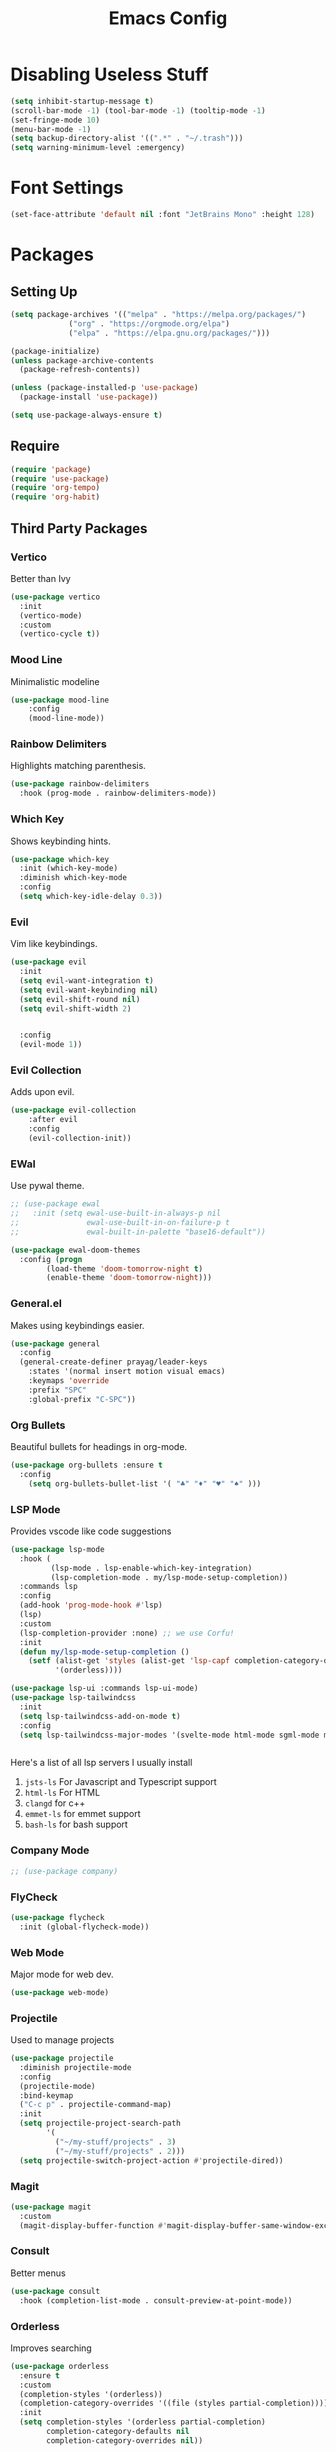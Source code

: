 #+TITLE: Emacs Config
#+PROPERTY: header-args :tangle ~/.emacs.d/init.el

* Disabling Useless Stuff
#+begin_src emacs-lisp
(setq inhibit-startup-message t)
(scroll-bar-mode -1) (tool-bar-mode -1) (tooltip-mode -1)
(set-fringe-mode 10)
(menu-bar-mode -1)
(setq backup-directory-alist '((".*" . "~/.trash")))
(setq warning-minimum-level :emergency)
#+end_src

#+RESULTS:
: :emergency

* Font Settings
#+begin_src emacs-lisp
(set-face-attribute 'default nil :font "JetBrains Mono" :height 128)
#+end_src

#+RESULTS:

* Packages
** Setting Up
#+begin_src emacs-lisp
(setq package-archives '(("melpa" . "https://melpa.org/packages/")
			 ("org" . "https://orgmode.org/elpa")
			 ("elpa" . "https://elpa.gnu.org/packages/")))

(package-initialize)
(unless package-archive-contents
  (package-refresh-contents))

(unless (package-installed-p 'use-package)
  (package-install 'use-package))

(setq use-package-always-ensure t)
#+end_src
** Require
#+begin_src emacs-lisp
(require 'package)
(require 'use-package)
(require 'org-tempo)
(require 'org-habit)
#+end_src

#+RESULTS:
: org-habit

** Third Party Packages
*** Vertico
Better than Ivy
#+begin_src emacs-lisp
(use-package vertico
  :init
  (vertico-mode)
  :custom
  (vertico-cycle t))
#+end_src

*** Mood Line
Minimalistic modeline
#+begin_src emacs-lisp
(use-package mood-line
    :config
    (mood-line-mode))
#+end_src

*** Rainbow Delimiters
Highlights matching parenthesis.
#+begin_src emacs-lisp
(use-package rainbow-delimiters
  :hook (prog-mode . rainbow-delimiters-mode))
#+end_src
*** Which Key
Shows keybinding hints.
#+begin_src emacs-lisp
(use-package which-key
  :init (which-key-mode)
  :diminish which-key-mode
  :config
  (setq which-key-idle-delay 0.3))
#+end_src
*** Evil
Vim like keybindings.
#+begin_src emacs-lisp
  (use-package evil
    :init
    (setq evil-want-integration t)
    (setq evil-want-keybinding nil)
    (setq evil-shift-round nil)
    (setq evil-shift-width 2)


    :config
    (evil-mode 1))
#+end_src

#+RESULTS:
: t

*** Evil Collection
Adds upon evil.
#+begin_src emacs-lisp
(use-package evil-collection
    :after evil
    :config
    (evil-collection-init))
#+end_src

#+RESULTS:
: t

*** EWal
Use pywal theme.
#+begin_src emacs-lisp
  ;; (use-package ewal
  ;;   :init (setq ewal-use-built-in-always-p nil
  ;;               ewal-use-built-in-on-failure-p t
  ;;               ewal-built-in-palette "base16-default"))

  (use-package ewal-doom-themes
    :config (progn
	      (load-theme 'doom-tomorrow-night t)
	      (enable-theme 'doom-tomorrow-night)))
#+end_src

#+RESULTS:
: t

*** General.el
Makes using keybindings easier.
#+begin_src emacs-lisp
  (use-package general
    :config
    (general-create-definer prayag/leader-keys
      :states '(normal insert motion visual emacs)
      :keymaps 'override
      :prefix "SPC"
      :global-prefix "C-SPC"))
#+end_src

#+RESULTS:
: t

*** Org Bullets
Beautiful bullets for headings in org-mode.
#+begin_src emacs-lisp
(use-package org-bullets :ensure t
  :config
    (setq org-bullets-bullet-list '( "♣" "♦" "♥" "♠" )))
#+end_src

#+RESULTS:
: t

*** LSP Mode
Provides vscode like code suggestions
#+begin_src emacs-lisp
(use-package lsp-mode
  :hook (
         (lsp-mode . lsp-enable-which-key-integration)
         (lsp-completion-mode . my/lsp-mode-setup-completion))
  :commands lsp
  :config
  (add-hook 'prog-mode-hook #'lsp)
  (lsp)
  :custom
  (lsp-completion-provider :none) ;; we use Corfu!
  :init
  (defun my/lsp-mode-setup-completion ()
    (setf (alist-get 'styles (alist-get 'lsp-capf completion-category-defaults))
          '(orderless))))

(use-package lsp-ui :commands lsp-ui-mode)
(use-package lsp-tailwindcss
  :init
  (setq lsp-tailwindcss-add-on-mode t)
  :config
  (setq lsp-tailwindcss-major-modes '(svelte-mode html-mode sgml-mode mhtml-mode web-mode css-mode rjsx-mode)))


#+end_src

#+RESULTS:
: t

Here's a list of all lsp servers I usually install
1. ~jsts-ls~ For Javascript and Typescript support
2. ~html-ls~ For HTML
3. ~clangd~ for c++
4. ~emmet-ls~ for emmet support
5. ~bash-ls~ for bash support

*** Company Mode
#+begin_src emacs-lisp
;; (use-package company)
#+end_src

#+RESULTS:
*** FlyCheck
#+begin_src emacs-lisp
(use-package flycheck
  :init (global-flycheck-mode))
#+end_src
*** Web Mode
Major mode for web dev.
#+begin_src emacs-lisp
(use-package web-mode)
#+end_src

#+RESULTS:
: t

*** Projectile
Used to manage projects
#+begin_src emacs-lisp
(use-package projectile
  :diminish projectile-mode
  :config
  (projectile-mode)
  :bind-keymap
  ("C-c p" . projectile-command-map)
  :init
  (setq projectile-project-search-path
        '(
          ("~/my-stuff/projects" . 3)
          ("~/my-stuff/projects" . 2)))
  (setq projectile-switch-project-action #'projectile-dired))
#+end_src
*** Magit
#+begin_src emacs-lisp
(use-package magit
  :custom
  (magit-display-buffer-function #'magit-display-buffer-same-window-except-diff-v1))
#+end_src

#+RESULTS:
: t
*** Consult
Better menus
#+begin_src emacs-lisp
(use-package consult
  :hook (completion-list-mode . consult-preview-at-point-mode))
#+end_src

#+RESULTS:
| consult-preview-at-point-mode |
*** Orderless
Improves searching
#+begin_src emacs-lisp
(use-package orderless
  :ensure t
  :custom
  (completion-styles '(orderless))
  (completion-category-overrides '((file (styles partial-completion))))
  :init
  (setq completion-styles '(orderless partial-completion)
        completion-category-defaults nil
        completion-category-overrides nil))
#+end_src

#+RESULTS:
*** Marginalia
Provides short descriptions.
#+begin_src emacs-lisp
(use-package marginalia
  :bind (:map minibuffer-local-map
         ("M-A" . marginalia-cycle))
  :init
  (marginalia-mode))
#+end_src

#+RESULTS:
: marginalia-cycle
*** Treemacs
#+begin_src emacs-lisp
(use-package treemacs
  :ensure t
  :defer t
  :init
  (with-eval-after-load 'winum
    (define-key winum-keymap (kbd "M-0") #'treemacs-select-window))
  :config
    (treemacs-follow-mode t)
    (treemacs-filewatch-mode t)
    (treemacs-fringe-indicator-mode 'always)
    (when treemacs-python-executable
      (treemacs-git-commit-diff-mode t))

    (pcase (cons (not (null (executable-find "git")))
                 (not (null treemacs-python-executable)))
      (`(t . t)
       (treemacs-git-mode 'deferred))
      (`(t . _)
       (treemacs-git-mode 'simple)))

    (treemacs-hide-gitignored-files-mode nil))

(use-package treemacs-evil
  :after (treemacs evil)
  :ensure t)

(use-package treemacs-projectile
  :after (treemacs projectile)
  :ensure t)

(use-package treemacs-icons-dired
  :hook (dired-mode . treemacs-icons-dired-enable-once)
  :ensure t)

(use-package lsp-treemacs
  :config
  (lsp-treemacs-sync-mode 1))

(use-package treemacs-magit
  :after (treemacs magit)
  :ensure t)

(use-package treemacs-all-the-icons
  :after treemacs
  :config
  (treemacs-load-theme "all-the-icons"))

(use-package treemacs-perspective
  :after treemacs perspective
  :config (treemacs-set-scope-type 'Perspectives))
#+end_src

#+RESULTS:
: t
*** VTerm
#+begin_src emacs-lisp
(use-package vterm)
#+end_src

#+RESULTS:
*** Corfu
For completions
#+begin_src emacs-lisp
(use-package corfu
  :custom
  ;; (corfu-cycle t)                ;; Enable cycling for `corfu-next/previous'
  (corfu-auto t)                 ;; Enable auto completion
  (setq-local corfu-auto-delay 0
        corfu-auto-prefix 0
        completion-styles '(orderless))
  ;; (corfu-separator ?\s)          ;; Orderless field separator
  ;; (corfu-quit-at-boundary nil)   ;; Never quit at completion boundary
  ;; (corfu-quit-no-match nil)      ;; Never quit, even if there is no match
  ;; (corfu-preview-current nil)    ;; Disable current candidate preview
  ;; (corfu-preselect 'prompt)      ;; Preselect the prompt
  ;; (corfu-on-exact-match nil)     ;; Configure handling of exact matches
  ;; (corfu-scroll-margin 5)        ;; Use scroll margin
  :init
  (global-corfu-mode))

(use-package emacs
  :init
  (setq completion-cycle-threshold 3)
  (setq tab-always-indent 'complete))
#+end_src

#+RESULTS:
*** VTerm Toggle
#+begin_src emacs-lisp
(use-package vterm-toggle
  :config
  (add-to-list 'display-buffer-alist
     '("\*vterm\*"
       (display-buffer-in-side-window)
       (window-height . 0.4)
       (side . bottom)
       (slot . 0))))
#+end_src

#+RESULTS:
: t
*** Yasnippets
#+begin_src emacs-lisp
(use-package yasnippet
  :config
  (add-hook 'prog-mode-hook #'yas-minor-mode))
(use-package yasnippet-snippets)
#+end_src

#+RESULTS:
: t

**** React, Javascript, Redux
#+begin_src emacs-lisp
(use-package js-react-redux-yasnippets)
#+end_src

#+RESULTS:
*** Smartparens
#+begin_src emacs-lisp
(use-package smartparens
  :config
  (add-hook 'prog-mode-hook #'smartparens-mode)
  (smartparens-mode))
#+end_src

#+RESULTS:
: t
*** Org Roam
#+begin_src emacs-lisp
(use-package org-roam
  :custom
  (org-roam-directory "~/my-stuff/notes/")
  :config
  (org-roam-db-autosync-enable))
#+end_src
*** Evil Org Keys
Improved keybindings for org-mode
#+begin_src emacs-lisp
(use-package evil-org
  :ensure t
  :after org
  :hook (org-mode . (lambda () evil-org-mode))
  :config
  (require 'evil-org-agenda)
  (evil-org-agenda-set-keys))
#+end_src
*** Perspective
Workspaces for emacs
#+begin_src emacs-lisp
(use-package perspective
  :bind
  ("C-x C-b" . persp-list-buffers)         ; or use a nicer switcher, see below
  :custom
  (persp-mode-prefix-key (kbd "C-c M-p"))  ; pick your own prefix key here
  :init
  (persp-mode))
#+end_src
*** Emmet Mode
#+begin_src emacs-lisp
(use-package emmet-mode
  :config
  (add-hook 'prog-mode-hook 'emmet-mode))
#+end_src

#+RESULTS:
: t
*** Prettier JS
#+begin_src emacs-lisp
(use-package prettier-js
  :config
  (add-hook 'web-mode-hook 'prettier-js-mode)
  (setq prettier-js-args '(
			   "--html-whitespace-sensitivity" "ignore"
			   "--bracket-same-line" "true")))
#+end_src

#+RESULTS:
*** Format All
Formats code in many programming languages
#+begin_src emacs-lisp
(use-package format-all
  :config
  (add-hook 'prog-mode-hook 'format-all-mode)
  (add-hook 'web-mode-hook 'format-all-mode))
#+end_src

#+RESULTS:
: t

* Custom Functions
A function which lets me create projects on the fly.
#+begin_src emacs-lisp
(defun create-project ()
  "Create a new project directory, initialize Git, add to Projectile, create README.md, and open with Treemacs."
  (interactive)
  (let* ((project-name (read-string "Enter project name: "))
         (project-types (directory-files "~/my-stuff/projects/in-progress/" t "^[^.]" t))
         (project-type (completing-read "Choose project type: " project-types))
         (project-dir (expand-file-name (concat project-type "/" project-name)))
         (readme-file (expand-file-name "README.md" project-dir)))

    ;; Create project directory
    (make-directory project-dir t)

    ;; Initialize Git
    (let ((default-directory project-dir))
      (shell-command "git init"))

    ;; Add to Projectile
    (projectile-add-known-project project-dir)

    ;; Create README.md
    (with-temp-buffer
      (insert "# " project-name)
      (write-file readme-file))

    ;; Open project directory with Treemacs
    (projectile-switch-project-by-name project-dir)
    (treemacs-add-and-display-current-project-exclusively)
    (find-file readme-file)))
#+end_src

#+RESULTS:
: create-project

#+begin_src emacs-lisp
#+end_src

#+RESULTS:

* Keybindings
** Global Bindings
#+begin_src emacs-lisp
(general-define-key
"C-=" 'text-scale-increase
"C--" 'text-scale-decrease)
#+end_src
** Leader Key Bindings
*** Buffers
#+begin_src emacs-lisp
(prayag/leader-keys
"b" '(:ignore t :which-key "buffers")
"<" '(switch-to-buffer :which-key "switch buffer")
"bk" '(kill-buffer-and-window :which-key "kill buffer"))
#+end_src

#+RESULTS:

*** Windows
#+begin_src emacs-lisp
(prayag/leader-keys
"w" '(:ignore t :which-key "windows")
"wH" '(evil-window-split :which-key "horizontal split")
"wV" '(evil-window-vsplit :which-key "vertical split")
"wj" '(evil-window-down :which-key "move cursor to the window below")
"wk" '(evil-window-up :which-key "move cursor to the window above")
"wh" '(evil-window-left :which-key "move cursor to the left window")
"wl" '(evil-window-right :which-key "move cursor to the right window")
"wd" '(evil-window-delete :which-key "delete window"))
#+end_src
*** Files
#+begin_src emacs-lisp
(prayag/leader-keys
"f" '(:ignore t :which-key "files")
"." '(find-file :which-key "find file")
"fr" '(recentf :which-key "show recent files"))
#+end_src
*** Projectile
#+begin_src emacs-lisp
;; (prayag/leader-keys
;;     "p" '(:ignore t :which-key "projects")
;;     "pp" '(projectile-switch-project :which-key "switch project")
;;     "pa" '(projectile-add-known-project :which-key "add project")
;;     "pf" '(projectile-find-file :which-key "find file in project")
;;     "ps" '(projectile-save-project-buffers :which-key "save project buffers")
;;     "pd" '(projectile-remove-known-project :which-key "remove known project"))
(general-define-key
:prefix "SPC"
:keymaps 'normal
"p" '(:keymap projectile-command-map :which-key "projectile" :package projectile))
#+end_src

#+RESULTS:
*** Perspective
#+begin_src emacs-lisp
(general-define-key
:prefix "SPC"
:keymaps 'normal
"TAB" '(:keymap perspective-map :which-key "workspaces" :package perspective))
#+end_src

#+RESULTS:

*** Open
#+begin_src emacs-lisp
(prayag/leader-keys
"o" '(:ignore t :which-key "open")
"op" '(treemacs :which-key "treemacs")
"ot" '(vterm-toggle :which-key "terminal")
"oa" '(org-agenda :which-key "agenda")
"oc" '(org-capture :which-key "capture")
"om" '(magit :which-key "git client")
"od" '(dired :which-key "dired"))
#+end_src

#+RESULTS:
*** Create
#+begin_src emacs-lisp
(prayag/leader-keys
"c" '(:ignore t :which-key "create")
"cp" '(create-project :which-key "project")
"cd" '(make-directory :which-key "directory")
"cf" '(make-empty-file :which-key "file"))
#+end_src

#+RESULTS:
*** Org Roam
#+begin_src emacs-lisp
(prayag/leader-keys
"n" '(:ignore t :which-key "notes")
"nf" '(org-roam-node-find :which-key "find notes")
"ni" '(org-roam-node-insert :which-key "terminal"))
#+end_src

*** Other
#+begin_src emacs-lisp
(prayag/leader-keys
":" '(execute-extended-command :which-key "run commands"))
#+end_src

#+RESULTS:

** Org gode
*** Basic
#+begin_src 
(general-define-key
:states 'normal
:keymaps 'org-mode-map
"TAB" 'org-cycle)
#+end_src
*** Clock
#+begin_src emacs-lisp
(prayag/leader-keys
:states 'normal
:keymaps 'org-mode-map

"mc" '(:ignore t :which-key "clock")
"mci" 'org-clock-in
"mco" 'org-clock-out
"mcR" 'org-clock-report
"mct" 'org-evaluate-time-range
"mcc" 'org-clock-cancel)
#+end_src
*** Dates
#+begin_src emacs-lisp
(prayag/leader-keys
:states 'normal
:keymaps 'org-mode-map

"md" '(:ignore t :which-key "dates")
"mdd" 'org-deadline
"mds" 'org-schedule
"mdt" 'org-time-stamp
"mdT" 'org-time-stamp-inactive)
#+end_src
*** Priority
#+begin_src emacs-lisp
(prayag/leader-keys
:states 'normal
:keymaps 'org-mode-map

"mp" '(:ignore t :which-key "priority")
"mpd" 'org-priority-down
"mpp" 'org-priority
"mpu" 'org-priority-up)
#+end_src
*** Links
#+begin_src emacs-lisp
(prayag/leader-keys
:states 'normal
:keymaps 'org-mode-map

"ml" '(:ignore t :which-key "links")
"mll" 'org-insert-link
"mls" 'org-store-link
"mlS" 'org-insert-last-stored-link
"mlt" 'org-toggle-link-display)
#+end_src
*** Other
#+begin_src emacs-lisp
(prayag/leader-keys
:states 'normal
:keymaps 'org-mode-map

"m" '(:ignore t :which-key "org mode")
"mt" 'org-todo
"mx" 'org-toggle-checkbox)
#+end_src
**** 
* UI Settings
** Line Numbers
#+begin_src emacs-lisp
(global-display-line-numbers-mode t)
(dolist (mode '(term-mode-hook
            vterm-mode-hook
            eshell-mode-hook
            treemacs-mode-hook))
(add-hook mode (lambda () (display-line-numbers-mode 0))))
#+end_src

#+RESULTS:

** Org Mode
#+begin_src emacs-lisp
(setq org-hide-leading-stars t)
(evil-set-undo-system 'undo-redo)
#+end_src

#+RESULTS:
: undo-redo

** Save History
#+begin_src emacs-lisp
(setq history-length 10)
(savehist-mode 1)
#+end_src

#+RESULTS:
: t

** Disable GUI dialogs
#+begin_src emacs-lisp
(setq use-dialog-box nil)
#+end_src

#+RESULTS:

#+RESULTS:
: t

* Hooks
** Org Mode
#+begin_src emacs-lisp
(defun prayag-org-mode-hook ()
  (org-indent-mode 1)
  (org-bullets-mode 1)
  (setq org-src-preserve-indentation nil
        org-edit-src-content-indentation 0))

(add-hook 'org-mode-hook 'prayag-org-mode-hook)
#+end_src

#+RESULTS:
** FlyCheck Mode
#+begin_src emacs-lisp
(add-hook 'after-init-hook #'global-flycheck-mode)
#+end_src
** Startup Hook
#+begin_src emacs-lisp
(add-hook 'server-after-make-frame-hook (lambda () (org-agenda nil "a")))
#+end_src

#+RESULTS:
| lambda | nil | (org-agenda nil a) |

* Indentation
The annoying indentation settings (gave me PTSD).
#+begin_src emacs-lisp
(setq indent-tabs-mode nil)
(setq js-indent-level 2)
(setq web-mode-code-indent-offset 2)
#+end_src

#+RESULTS:
: 2
* Org Mode
** Settings
#+begin_src emacs-lisp
(setq org-directory "~/my-stuff/agenda/")
(setq org-agenda-files '("~/my-stuff/agenda/"))
(setq org-extend-today-until 4)
(setq org-image-actual-width 300)
#+end_src

#+RESULTS:
: 300
** Capture Templates
#+begin_src emacs-lisp
(setq org-capture-templates
      `(("t" "Todo" entry (file+olp+datetree ,(concat org-directory "tasks.org") "Tasks")
         "** TODO %?\n")
        ("u" "Unscheduled tasks" entry (file+headline ,(concat org-directory "tasks.org") "Unscheduled Tasks")
         "* TODO %?\n")
        ("r" "Reflect" entry (file+datetree ,(concat org-directory "reflect.org"))
         "* %U\nDid you make time for today's highlight? %?\nHow focused did you feel? \nHow much energy did you have? \nThe best thing that happened today was \nTomorrow's highlight will be \"\"")
        ("c" "Quick capture" entry (file+datetree ,(concat org-directory "capture.org"))
         "* %U\n %?\n")
        ))
#+end_src
** Agenda and Todo
#+begin_src emacs-lisp
(setq org-todo-keywords
'((type "MORN(m)" "TODO(t)" "BREAK(b)" "SHUT(s)" "|" "DONE(d)" "CANC(c)" "FAIL(f)")))

(setq org-todo-keyword-faces
'(("SHUT" . org-todo) ("MORN" . org-todo) ("BREAK" . org-todo)
    ("CANC" . org-done) ("DONE" . org-done) ("FAIL" . org-done)))

(setq org-agenda-sorting-strategy
    '((agenda time-up priority-down)
    (todo   priority-down category-keep)
    (tags   priority-down category-keep)
    (search category-keep)))

(setq org-agenda-custom-commands
  '(("a" "Daily Planner"
     ((agenda "")
      (todo "MORN"
	    ((org-agenda-overriding-header "Morning Tasks")
	    (org-agenda-files org-agenda-files)))
      (todo "SHUT"
	    ((org-agenda-overriding-header "Shutdown Tasks")
	    (org-agenda-files org-agenda-files)))))))

(setq org-log-done 'time)
(setq org-log-into-drawer t)
(setq org-hide-emphasis-markers t)
(setq org-agenda-start-with-log-mode t)
(setq org-return-follows-link t)
(setq org-agenda-window-setup 'only-window)
(setq org-habit-preceding-days 14)
(setq org-ellipsis " ⤵")
(setq org-habit-graph-column 70)
#+end_src

#+RESULTS:
: 70
